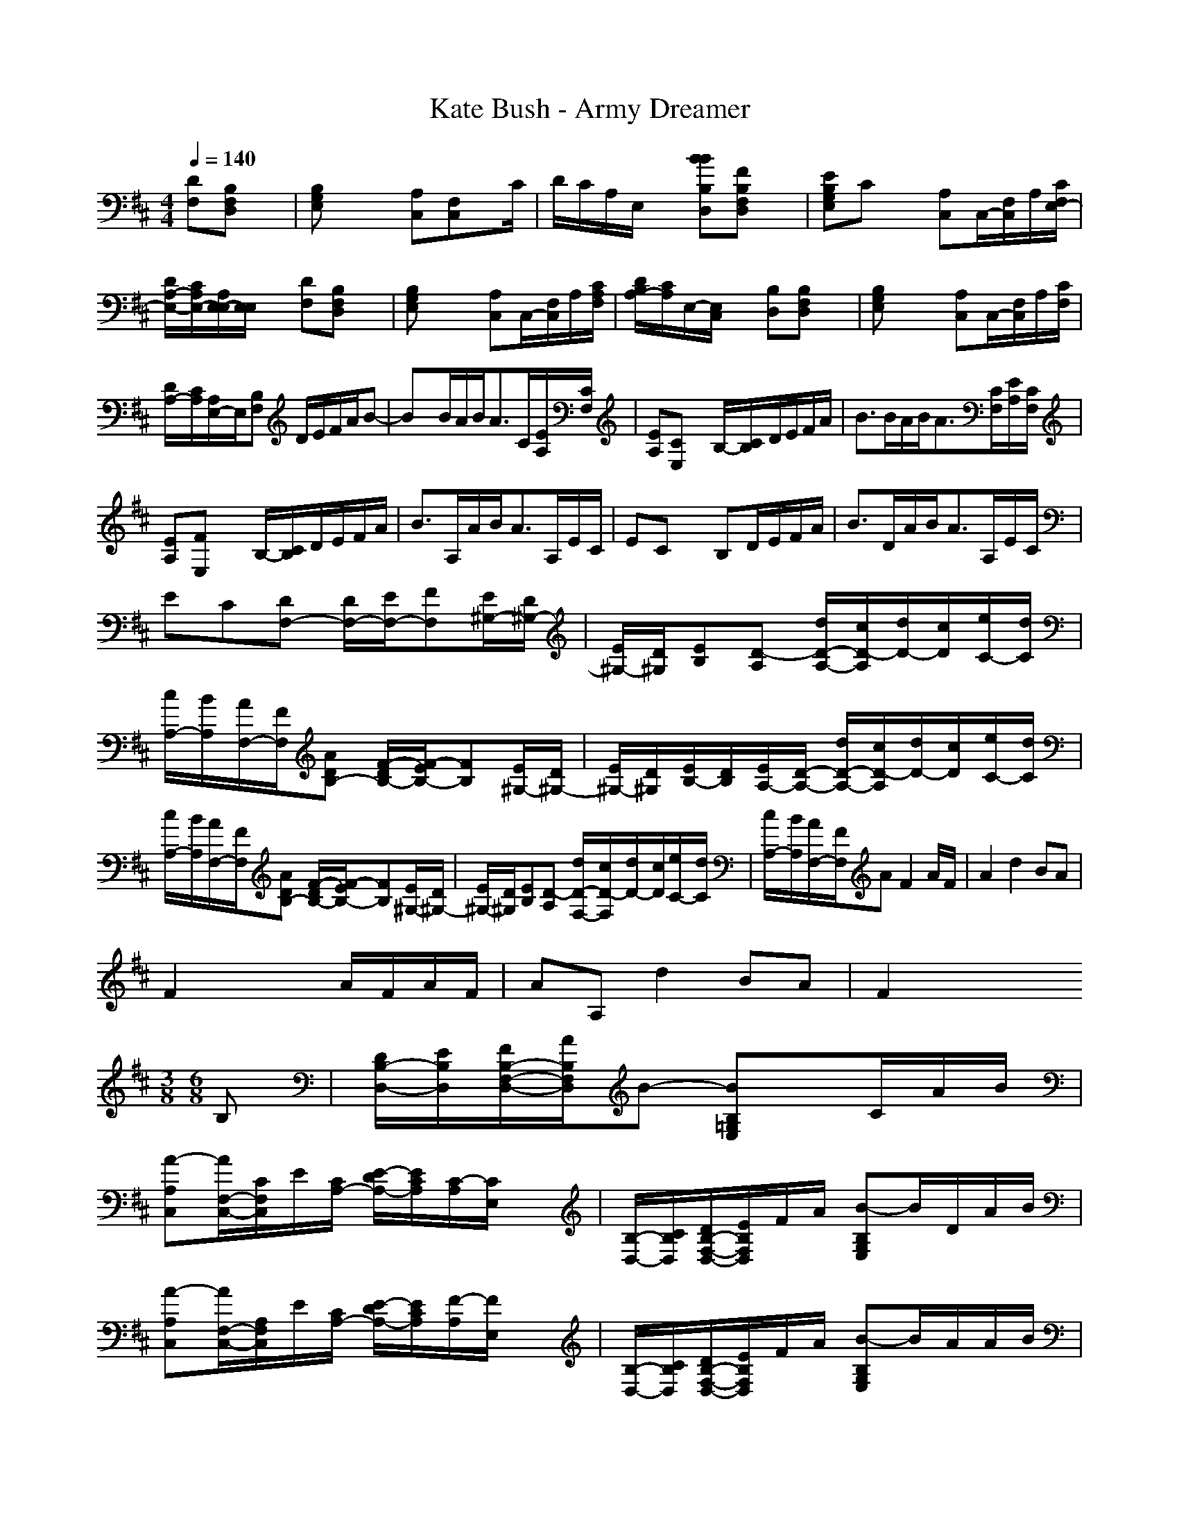 X:1
T: Kate Bush - Army Dreamer
M: 4/4
L: 1/8
Q:1/4=140
K:D % 2 sharps
[DF,][B,F,D,]x| \
[B,G,E,]x2 [A,C,][F,C,]x/2C/2| \
D/2C/2A,/2E,/2x [BBB,D,][FB,F,D,]x| \
[EB,G,E,]Cx [A,C,]C,/2-[F,/2C,/2]A,/2[C/2F,/2E,/2-]|
[D/2A,/2-E,/2-][C/2A,/2E,/2-][A,/2E,/2-E,/2][E,/2E,/2]x [DF,][B,F,D,]x| \
[B,G,E,]x2 [A,C,]C,/2-[F,/2C,/2]A,/2[C/2A,/2F,/2]| \
[D/2B,/2A,/2-][C/2A,/2]E,/2-[E,/2C,/2]x [B,D,][B,F,D,]x| \
[B,G,E,]x2 [A,C,]C,/2-[F,/2C,/2]A,/2[C/2F,/2]|
[D/2A,/2-][C/2A,/2][A,/2E,/2-]E,/2[B,F,] D/2E/2F/2A/2B-| \
Bx/2B/2A/2B<AC/2[E/2A,/2][C/2F,/2]| \
[EA,][CE,]x B,/2-[C/2B,/2]D/2E/2F/2A/2| \
B3/2B/2A/2B<A[C/2F,/2][E/2A,/2][C/2F,/2]|
[EA,][FE,]x B,/2-[C/2B,/2]D/2E/2F/2A/2| \
B3/2A,/2A/2B<AA,/2E/2C/2| \
ECx B,D/2E/2F/2A/2| \
B3/2D/2A/2B<AA,/2E/2C/2|
EC[DF,-] [D/2F,/2-][E/2F,/2-][FF,][E/2^G,/2-][D/2^G,/2-]| \
[E/2^G,/2-][D/2^G,/2][EB,][D-A,] [d/2D/2-A,/2-][c/2D/2-A,/2][d/2D/2-][c/2D/2][e/2C/2-][d/2C/2]| \
[c/2A,/2-][B/2A,/2][A/2F,/2-][F/2F,/2][ADB,-] [F/2-D/2B,/2-][F/2-E/2B,/2-][FB,][E/2^G,/2-][D/2^G,/2-]| \
[E/2^G,/2-][D/2^G,/2][E/2B,/2-][D/2B,/2][E/2A,/2-][D/2-A,/2-] [d/2D/2-A,/2-][c/2D/2-A,/2][d/2D/2-][c/2D/2][e/2C/2-][d/2C/2]|
[c/2A,/2-][B/2A,/2][A/2F,/2-][F/2F,/2][ADB,-] [F/2-D/2B,/2-][F/2-E/2B,/2-][FB,][E/2^G,/2-][D/2^G,/2-]| \
[E/2^G,/2-][D/2^G,/2][EB,][D-A,] [d/2D/2-F,/2-][c/2D/2-F,/2][d/2D/2-][c/2D/2][e/2C/2-][d/2C/2]| \
[c/2A,/2-][B/2A,/2][A/2F,/2-][F/2F,/2]A F2A/2F/2| \
A2d2BA|
F2x2A/2F/2A/2F/2| \
AA,d2BA| \
F2x3
M: 3/8
L: 1/8
M: 6/8
L: 1/8
B,| \
[D/2B,/2-D,/2-][E/2B,/2D,/2][F/2B,/2-F,/2-D,/2-][A/2B,/2F,/2D,/2]B- [BB,=G,E,]x/2C/2A/2B/2|
[A-A,C,][A/2F,/2-C,/2-][C/2F,/2C,/2]E/2[C/2A,/2-] [E/2-D/2A,/2-][E/2C/2A,/2][C/2-A,/2][C/2E,/2]x| \
[B,/2-D,/2-][C/2B,/2D,/2][D/2B,/2-F,/2-D,/2-][E/2B,/2F,/2D,/2]F/2A/2 [B-B,G,E,]B/2D/2A/2B/2| \
[A-A,C,][A/2F,/2-C,/2-][A,/2F,/2C,/2]E/2[C/2A,/2-] [E/2-D/2A,/2-][E/2C/2A,/2][F/2-A,/2][F/2E,/2]x| \
[B,/2-D,/2-][C/2B,/2D,/2][D/2B,/2-F,/2-D,/2-][E/2B,/2F,/2D,/2]F/2A/2 [B-B,G,E,]B/2A/2A/2B/2|
[A-A,C,][A/2F,/2-C,/2-][C/2F,/2C,/2]E/2[C/2A,/2] [E/2-D/2B,/2][E/2C/2A,/2]A,/2-[A,/2E,/2]x| \
[B,D,][D/2B,/2-F,/2-D,/2-][E/2B,/2F,/2D,/2]F/2A/2 [B-B,G,E,]B/2A,/2A/2B/2| \
[AA,C,][FF,C,]E/2-[F/2E/2C/2] [E/2-D/2][E/2C/2][C/2A,/2][B,/2-E,/2][DB,F,]| \
D/2E/2F[E/2^G,/2-E,/2-][D/2^G,/2-E,/2] [E/2^G,/2-][D/2^G,/2][EB,][D/2-B,/2][D/2-A,/2]|
[d/2D/2-F,/2-][c/2D/2-F,/2][d/2D/2-][c/2D/2][e/2C/2-][d/2C/2] [c/2A,/2-][B/2A,/2][A/2F,/2-][F/2F,/2][ADB,F,]| \
[F/2-D/2][F/2-E/2]F[E/2^G,/2-E,/2-][D/2^G,/2-E,/2] [E/2^G,/2-][D/2^G,/2][E/2B,/2-][D/2B,/2][E/2A,/2-][D/2-A,/2]| \
[d/2D/2-F,/2-][c/2D/2-F,/2-][d/2D/2-F,/2-][c/2D/2F,/2]e/2[d/2C/2] [c/2D/2-][B/2D/2][A/2C/2-][F/2C/2][ADB,F,]| \
[F/2-D/2][F/2-E/2]F[E/2^G,/2-E,/2-][D/2^G,/2-E,/2] [E/2^G,/2-][D/2^G,/2][EB,][D-A,-]|
[d/2D/2-A,/2-][c/2D/2-A,/2-][d/2D/2-A,/2-][c/2D/2A,/2]e/2d/2 [c/2C/2-][B/2C/2][A/2A,/2-][F/2A,/2][AB,]| \
F2A/2F/2 A2d-| \
dBA F2x| \
xA/2F/2A/2F/2 AA,d-|
dBA F2x| \
xA/2F/2A/2F/2 AA,d-| \
dBA F2d-| \
dBA F2d-|
dBA F3/2E/2D-| \
D2C4-| \
C/2x3/2
M: 3/8
L: 1/8
M: 6/8
L: 1/8
B, D/2E/2[F/2D/2-D,/2-][A/2D/2D,/2]B-| \
[B-B,=G,E,]B/2B/2A/2B/2 [A-A,C,][A/2F,/2-C,/2-][C/2F,/2C,/2][E/2A,/2][C/2F,/2E,/2-]|
[E/2-D/2A,/2-E,/2-][E/2C/2A,/2E,/2][C/2-A,/2E,/2-][C/2E,/2]x [B,/2-D,/2-][C/2B,/2D,/2][D/2B,/2-F,/2-D,/2-][E/2B,/2F,/2D,/2]F/2A/2| \
[B-B,G,E,]B/2B/2A/2B/2 [A-A,C,][A/2F,/2-C,/2-][B,/2F,/2C,/2][E/2A,/2][C/2F,/2]| \
[E/2-D/2A,/2-][E/2C/2A,/2][F/2-A,/2E,/2-][F/2E,/2]x [B,/2-D,/2-][C/2B,/2D,/2][D/2B,/2-F,/2-D,/2-][E/2B,/2F,/2D,/2]F/2A/2| \
[B-B,G,E,]B/2B/2A/2B/2 [A/2A,/2-C,/2-][B/2A,/2C,/2][A/2F,/2-C,/2-][F/2F,/2C,/2][E/2A,/2][F/2F,/2A,/2]|
[E/2-A,/2-B,/2][E/2A,/2C,/2][F/2-E,/2-D,/2][F/2E,/2]D, [B,/2-F,/2-D,/2-][C/2B,/2F,/2D,/2][D/2B,/2-F,/2-D,/2-][E/2B,/2F,/2D,/2]F/2A/2| \
[B-B,G,E,]B/2B/2A/2B/2 [A-A,C,][A/2C,/2-][B,/2F,/2C,/2][E/2A,/2][C/2F,/2]| \
[E/2-D/2A,/2-][E/2C/2A,/2][F/2-A,/2E,/2-][F/2E,/2]x [B,D,][B,F,D,]x| \
[B,G,E,]x2 [A,C,]C,/2-[F,/2C,/2]A,/2[F,/2A,/2]|
[A,/2-B,/2][A,/2C,/2][E,/2-D,/2]E,/2D, [B,F,D,][FB,F,D,]x| \
[EB,G,E,]Cx [A,C,]C,/2-[F,/2C,/2]A,/2[C/2F,/2]| \
[D/2A,/2-][C/2A,/2][A,/2E,/2-]E,/2x [B,D,][B,F,D,]x| \
[B,G,E,]x2 [A,C,][F,C,]A,/2[F,/2A,/2]|
[A,/2-B,/2][A,/2C,/2][E,/2-D,/2]E,/2D, [B,F,D,][FB,F,D,]x| \
[EB,G,E,]Cx [A,C,][F,C,]A,/2[C/2F,/2]| \
[D/2A,/2-][C/2A,/2][A,/2E,/2-]E,/2[B,D,] [B,F,D,]x[B,E,]| \
[G,E,]x[A,C,] [F,C,]x[A,/2A,/2][F,/2B,/2]|
[A,/2-C,/2][A,/2D,/2]E,/2-[E,/2C,/2][D,B,] [B,F,D,B,]F[G,E,B,]| \
[EB,]C[A,C,] [F,C,]x[C/2A,/2][D/2F,/2]| \
[C/2A,/2-]A,/2E,/2-[E,/2C,/2]D, B,x[G,B,]| \
[E,B,]x[A,C,] [F,C,]x[C/2A,/2][D/2F,/2]|
[C/2A,/2-]A,/2[B,/2E,/2-][C/2E,/2]B, [B,F,D,]F[B,G,E,]| \
[EG,E,]C[A,C,] [F,C,]x/2F,/2[A,/2A,/2][F,/2B,/2]| \
[A,/2-C,/2][A,/2D,/2]E,/2-[E,/2C,/2]B,
